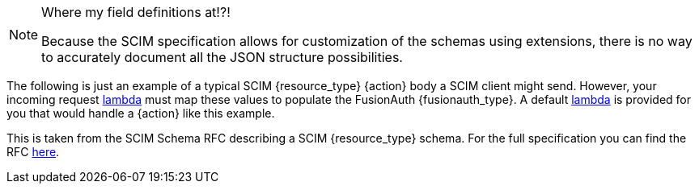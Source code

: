 [NOTE.note]
====
Where my field definitions at!?!

Because the SCIM specification allows for customization of the schemas using extensions, there is no way to accurately document all the JSON structure possibilities.
====

The following is just an example of a typical SCIM {resource_type} {action} body a SCIM client might send. However, your incoming request link:/docs/v1/tech/lambdas/{lambda_file_name}[lambda] must map these values to populate the FusionAuth {fusionauth_type}. A default link:/docs/v1/tech/lambdas/{lambda_file_name}[lambda] is provided for you that would handle a {action} like this example.

This is taken from the SCIM Schema RFC describing a SCIM {resource_type} schema. For the full specification you can find the RFC link:https://datatracker.ietf.org/doc/html/rfc7643#section-{rfc_section}[here].
